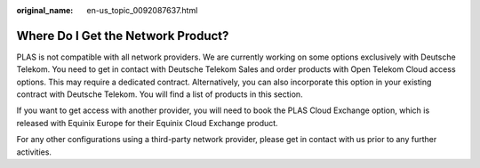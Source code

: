 :original_name: en-us_topic_0092087637.html

.. _en-us_topic_0092087637:

Where Do I Get the Network Product?
===================================

PLAS is not compatible with all network providers. We are currently working on some options exclusively with Deutsche Telekom. You need to get in contact with Deutsche Telekom Sales and order products with Open Telekom Cloud access options. This may require a dedicated contract. Alternatively, you can also incorporate this option in your existing contract with Deutsche Telekom. You will find a list of products in this section.

If you want to get access with another provider, you will need to book the PLAS Cloud Exchange option, which is released with Equinix Europe for their Equinix Cloud Exchange product.

For any other configurations using a third-party network provider, please get in contact with us prior to any further activities.
